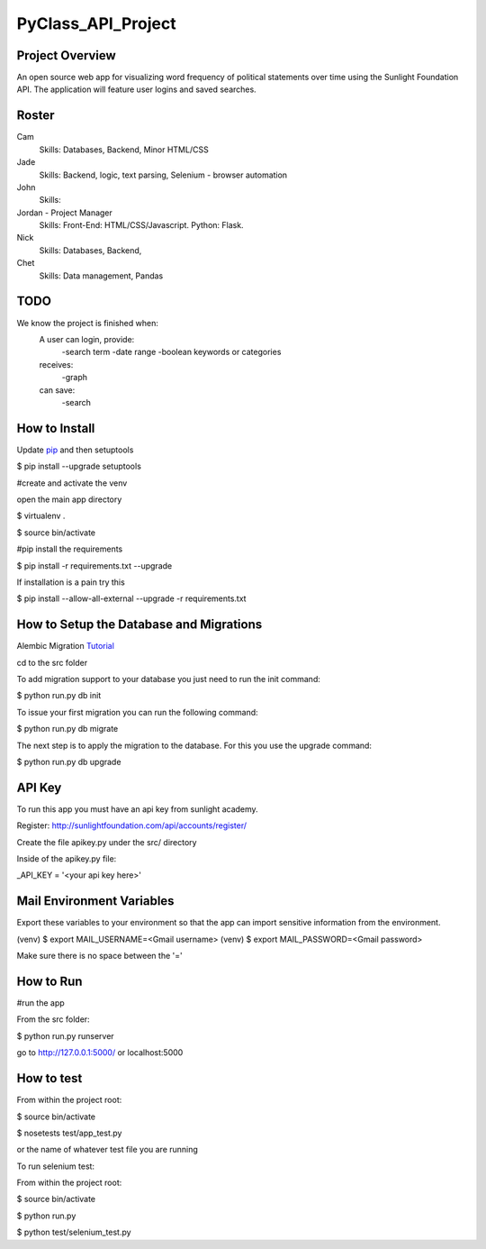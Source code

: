 PyClass_API_Project
===================
####
Project Overview
####
An open source web app for visualizing word frequency of political statements over time using the Sunlight Foundation API. The application will feature user logins and saved searches.

####
Roster
####
Cam
  Skills: Databases, Backend, Minor HTML/CSS

Jade
  Skills: Backend, logic, text parsing, Selenium - browser automation

John
  Skills:

Jordan - Project Manager
  Skills: Front-End: HTML/CSS/Javascript. Python: Flask.

Nick
  Skills: Databases, Backend,

Chet
  Skills: Data management, Pandas

####
TODO
####
We know the project is finished when:
  A user can login, provide:
	  -search term
	  -date range
	  -boolean keywords or categories
  receives:
	  -graph
  can save:
	  -search

####
How to Install
####
Update pip_ and then setuptools

.. _pip: http://www.pip-installer.org/en/latest/installing.html

$ pip install --upgrade setuptools


#create and activate the venv

open the main app directory

$ virtualenv .

$ source bin/activate


#pip install the requirements

$ pip install -r requirements.txt --upgrade

If installation is a pain try this

$ pip install --allow-all-external --upgrade -r requirements.txt

####
How to Setup the Database and Migrations
####

Alembic Migration Tutorial_

.. _Tutorial: http://blog.miguelgrinberg.com/post/flask-migrate-alembic-database-migration-wrapper-for-flask

cd to the src folder

To add migration support to your database you just need to run the init command:

$ python run.py db init

To issue your first migration you can run the following command:

$ python run.py db migrate

The next step is to apply the migration to the database. For this you use the upgrade command:

$ python run.py db upgrade

####
API Key
####

To run this app you must have an api key from sunlight academy.

Register: http://sunlightfoundation.com/api/accounts/register/

Create the file apikey.py under the src/ directory

Inside of the apikey.py file:

_API_KEY = '<your api key here>'

####
Mail Environment Variables
####

Export these variables to your environment so that the app can import sensitive information from the environment.

(venv) $ export MAIL_USERNAME=<Gmail username>
(venv) $ export MAIL_PASSWORD=<Gmail password>

Make sure there is no space between the '='

####
How to Run
####

#run the app

From the src folder:

$ python run.py runserver

go to http://127.0.0.1:5000/ or localhost:5000

####
How to test
####

From within the project root:

$ source bin/activate

$ nosetests test/app_test.py

or the name of whatever test file you are running


To run selenium test:

From within the project root:

$ source bin/activate

$ python run.py

$ python test/selenium_test.py
